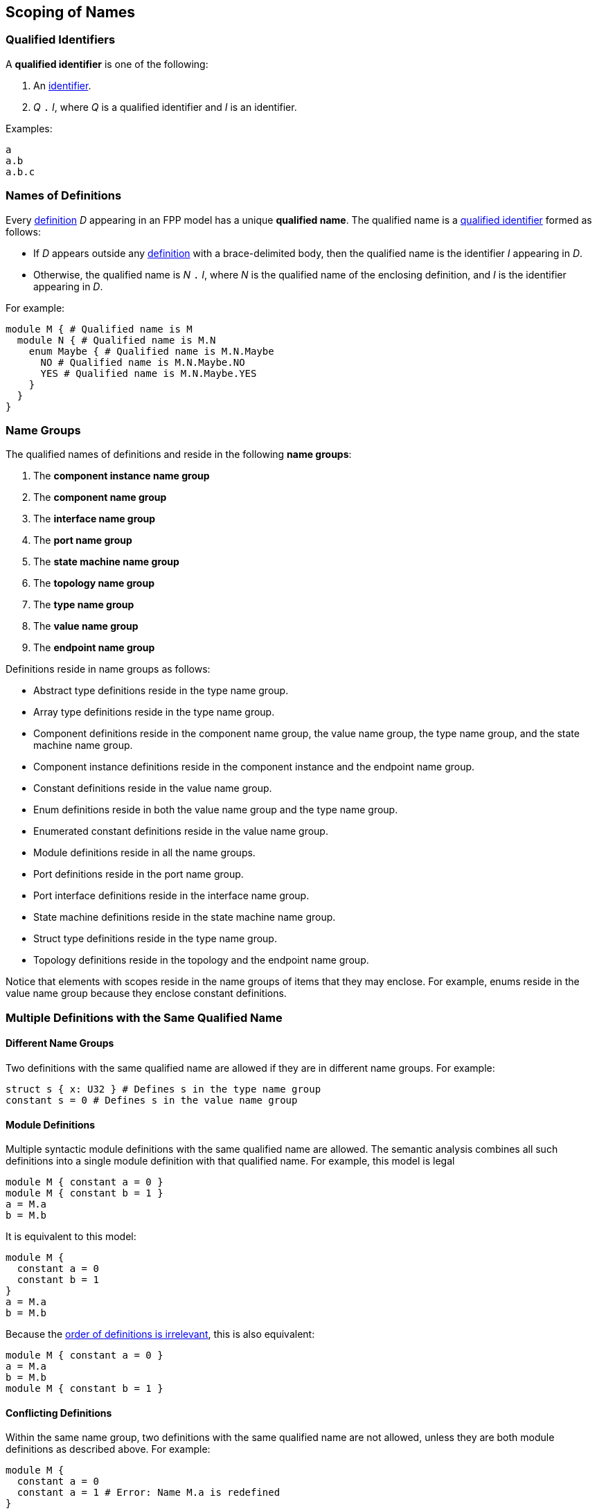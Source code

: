 == Scoping of Names

=== Qualified Identifiers

A *qualified identifier* is one of the following:

1.  An
<<Lexical-Elements_Identifiers,identifier>>.

2.  _Q_ `.` _I_, where _Q_ is a qualified identifier and _I_ is an
identifier.

Examples:

[source,fpp]
----
a
a.b
a.b.c
----

=== Names of Definitions

Every
<<Definitions,definition>>
 _D_ appearing in an FPP model has a unique *qualified
name*. The qualified name is a
<<Scoping-of-Names_Qualified-Identifiers,qualified identifier>> formed as follows:

* If _D_ appears outside any
<<Definitions,definition>> with a brace-delimited body, then
the qualified name is the identifier _I_ appearing in _D_.

* Otherwise, the qualified name is _N_ `.` _I_, where _N_ is the qualified
name of the enclosing definition, and _I_ is
the identifier appearing in _D_.

For example:

[source,fpp]
----
module M { # Qualified name is M
  module N { # Qualified name is M.N
    enum Maybe { # Qualified name is M.N.Maybe
      NO # Qualified name is M.N.Maybe.NO
      YES # Qualified name is M.N.Maybe.YES
    }
  }
}
----

=== Name Groups

The qualified names of definitions and
reside in the following *name groups*:

. The *component instance name group*

. The *component name group*

. The *interface name group*

. The *port name group*

. The *state machine name group*

. The *topology name group*

. The *type name group*

. The *value name group*

. The *endpoint name group*

Definitions reside in name groups as follows:

* Abstract type definitions reside in the type name group.

* Array type definitions reside in the type name group.

* Component definitions reside in the component name group,
the value name group, the type name group, and the
state machine name group.

* Component instance definitions reside in the component instance and the endpoint name group.

* Constant definitions reside in the value name group.

* Enum definitions reside in both the value name group and the type name group.

* Enumerated constant definitions reside in the value name group.

* Module definitions reside in all the name groups.

* Port definitions reside in the port name group.

* Port interface definitions reside in the interface name group.

* State machine definitions reside in the state machine name group.

* Struct type definitions reside in the type name group.

* Topology definitions reside in the topology and the endpoint name group.

Notice that elements with scopes reside in the name groups of items
that they may enclose.
For example, enums reside in the value name group because they
enclose constant definitions.

=== Multiple Definitions with the Same Qualified Name

==== Different Name Groups

Two definitions with the same qualified name are allowed if they are in
different name groups. For example:

[source,fpp]
----
struct s { x: U32 } # Defines s in the type name group
constant s = 0 # Defines s in the value name group
----

==== Module Definitions

Multiple syntactic module definitions with the same qualified name are
allowed. The semantic analysis combines all such definitions into a
single module definition with that qualified name. For example, this
model is legal

[source,fpp]
----
module M { constant a = 0 }
module M { constant b = 1 }
a = M.a
b = M.b
----

It is equivalent to this model:

[source,fpp]
----
module M {
  constant a = 0
  constant b = 1
}
a = M.a
b = M.b
----

Because the <<Definitions-and-Uses_Order-of-Definitions-and-Uses,order
of definitions is irrelevant>>, this is also equivalent:

[source,fpp]
----
module M { constant a = 0 }
a = M.a
b = M.b
module M { constant b = 1 }
----

==== Conflicting Definitions

Within the same name group, two definitions with the same
qualified name are not allowed, unless they are both module definitions
as described above. For example:

[source,fpp]
----
module M {
  constant a = 0
  constant a = 1 # Error: Name M.a is redefined
}
----

Two definitions with the same identifier are allowed if they have
different qualified names, for example:

[source,fpp]
----
constant a = 0
module M {
  constant a = 1 # OK, qualified name is M.a =/= a
}
----

=== Resolution of Identifiers

The following rules govern the resolution of identifiers, i.e.,
associating identifiers with definitions:

. Use the context to determine which
<<Scoping-of-Names_Name-Groups,name group>>
_S_ to use. For example, if we are expecting a type name, then use the
type name group.

. At the top level (outside the brace-delimited body of any definition), the
identifier _I_ refers to the unique definition with qualified name _I_ if it
exists in name group _S_. Otherwise an error results.

. Inside the brace-delimited body of a <<Definitions,definition>> with
qualified name _N_ appearing at the top level:

  .. The identifier _I_ refers to the definition with qualified name
_N_ `.` _I_ if it exists in name group _S_.

  .. Otherwise _I_ refers to the definition with qualified name _I_ if it
exists in name group _S_.

  .. Otherwise an error results.

. Inside the brace-delimited body of a definition with qualified name
_N_ appearing inside the body of a  definition _D_:

  ..  The identifier _I_ refers to the definition with qualified name
_N_ `.` _I_ if it exists in name group _S_.

  ..  Otherwise proceed as if _I_ were appearing inside _D_.

*Example:*

_S_ refers to the value name group.

[source,fpp]
----
# Identifier M is in scope in S and refers to the qualified name M
# Identifier a is in scope in S and refers to qualified name a

constant a = 1 # Unique definition in S with qualified name a

module M {
  # Identifier M is in scope in S and refers to the qualified name M
  # Identifier N is in scope in S and refers to the qualified name N
  # Identifier a is in scope in S and refers to qualified name a
  # Identifier b is in scope in S and refers to qualified name M.b
  constant b = 2 # Unique definition in S with qualified name M.b
}

# Identifier M is in scope in S and refers to the qualified name M
# Identifier a is in scope in S and refers to qualified name a

module M {

  # Identifier M is in scope in S and refers to the qualified name M
  # Identifier N is in scope in S and refers to the qualified name M.N
  # Identifier a is in scope and refers to qualified name a
  # Identifier b is in scope and refers to qualified name M.b

  module N {
    # Identifier M is in scope in S and refers to the qualified name M
    # Identifier N is in scope in S and refers to the qualified name M.N
    # Identifier a is in scope in S and refers to qualified name a
    # Identifier b is in scope in S and refers to qualified name M.N.b
    constant b = 3 # Unique definition in S with qualified name M.N.b
  }

}

# Identifier M is in scope in S and refers to the qualified name M
# Identifier a is in scope in S and refers to qualified name a
----

=== Resolution of Qualified Identifiers

The following rules govern the resolution of
<<Scoping-of-Names_Qualified-Identifiers,qualified identifiers>>, i.e.,
associating qualified identifiers with definitions:

. If a qualified identifier is an identifier, then resolve it as
stated in the
<<Scoping-of-Names_Resolution-of-Identifiers,previous section>>.

. Otherwise, the qualified identifier has the form _Q_ `.` _I_, where
_Q_ is a qualified identifier and _I_ is an identifier. Do the
following:

.. Recursively resolve _Q_.

.. If _Q_ refers to a <<Definitions,definition>>
with a brace-delimited body, then do the following:

... Determine the <<Scoping-of-Names_Name-Groups,name group>> _S_ of _Q_ `.`
_I_.

... Look in _D_ for a definition with identifier _I_ in name group _S_.
    If there is none, issue an error.

.. Otherwise the qualified identifier is invalid. Issue an error.

*Example:*

[source,fpp]
----
module M {
  constant a = 0
  enum E {
    b = 2
    c = b # Refers to M.E.b
    d = E.b # Refers to M.E.b
    e = M.E.b # Refers to M.E.b
  }
  constant f = a # Refers to M.a
  constant g = M.a # Refers to M.a
  constant h = E.b # Refers to M.E.b
  constant i = M.E.b # Refers to M.E.b
}
----
